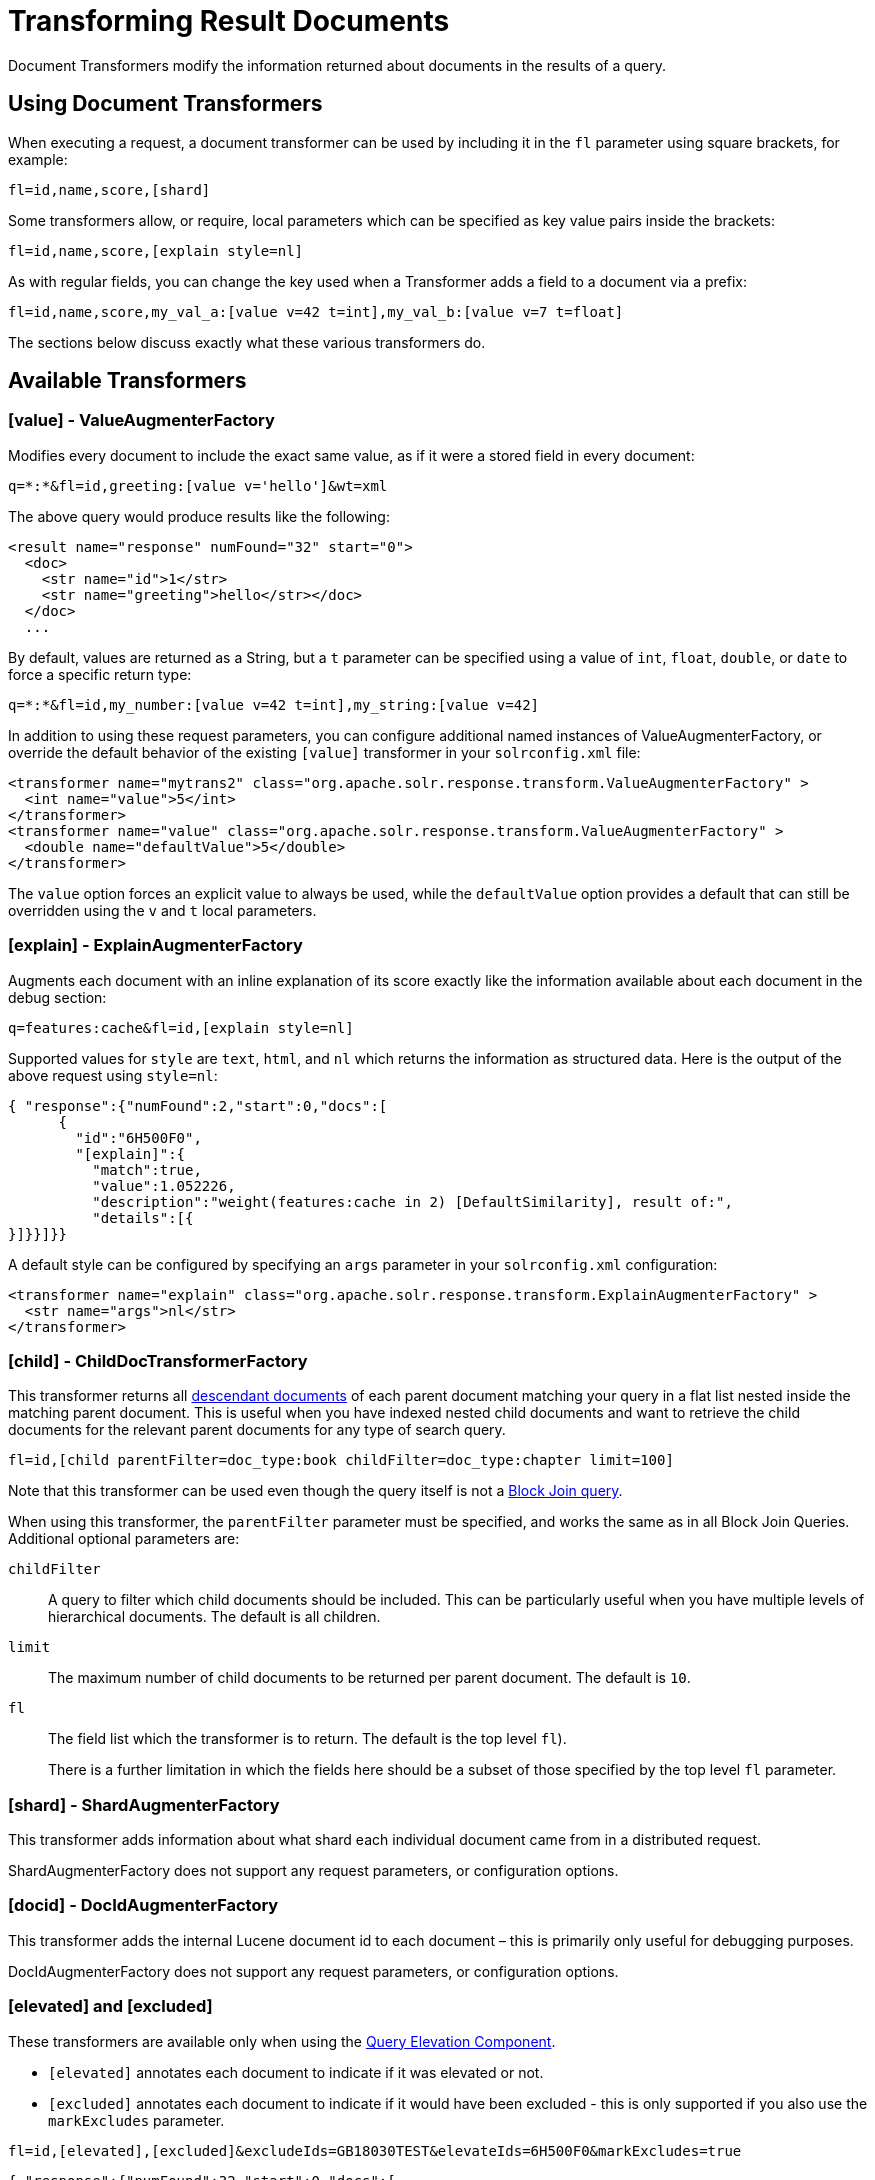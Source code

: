 = Transforming Result Documents
// Licensed to the Apache Software Foundation (ASF) under one
// or more contributor license agreements.  See the NOTICE file
// distributed with this work for additional information
// regarding copyright ownership.  The ASF licenses this file
// to you under the Apache License, Version 2.0 (the
// "License"); you may not use this file except in compliance
// with the License.  You may obtain a copy of the License at
//
//   http://www.apache.org/licenses/LICENSE-2.0
//
// Unless required by applicable law or agreed to in writing,
// software distributed under the License is distributed on an
// "AS IS" BASIS, WITHOUT WARRANTIES OR CONDITIONS OF ANY
// KIND, either express or implied.  See the License for the
// specific language governing permissions and limitations
// under the License.

Document Transformers modify the information returned about documents in the results of a query.

== Using Document Transformers

When executing a request, a document transformer can be used by including it in the `fl` parameter using square brackets, for example:

[source,plain]
----
fl=id,name,score,[shard]
----

Some transformers allow, or require, local parameters which can be specified as key value pairs inside the brackets:

[source,plain]
----
fl=id,name,score,[explain style=nl]
----

As with regular fields, you can change the key used when a Transformer adds a field to a document via a prefix:

[source,plain]
----
fl=id,name,score,my_val_a:[value v=42 t=int],my_val_b:[value v=7 t=float]
----

The sections below discuss exactly what these various transformers do.

== Available Transformers


=== [value] - ValueAugmenterFactory

Modifies every document to include the exact same value, as if it were a stored field in every document:

[source,plain]
----
q=*:*&fl=id,greeting:[value v='hello']&wt=xml
----

The above query would produce results like the following:

[source,xml]
----
<result name="response" numFound="32" start="0">
  <doc>
    <str name="id">1</str>
    <str name="greeting">hello</str></doc>
  </doc>
  ...
----

By default, values are returned as a String, but a `t` parameter can be specified using a value of `int`, `float`, `double`, or `date` to force a specific return type:

[source,plain]
----
q=*:*&fl=id,my_number:[value v=42 t=int],my_string:[value v=42]
----

In addition to using these request parameters, you can configure additional named instances of ValueAugmenterFactory, or override the default behavior of the existing `[value]` transformer in your `solrconfig.xml` file:

[source,xml]
----
<transformer name="mytrans2" class="org.apache.solr.response.transform.ValueAugmenterFactory" >
  <int name="value">5</int>
</transformer>
<transformer name="value" class="org.apache.solr.response.transform.ValueAugmenterFactory" >
  <double name="defaultValue">5</double>
</transformer>
----

The `value` option forces an explicit value to always be used, while the `defaultValue` option provides a default that can still be overridden using the `v` and `t` local parameters.


=== [explain] - ExplainAugmenterFactory

Augments each document with an inline explanation of its score exactly like the information available about each document in the debug section:

[source,plain]
----
q=features:cache&fl=id,[explain style=nl]
----

Supported values for `style` are `text`, `html`, and `nl` which returns the information as structured data. Here is the output of the above request using `style=nl`:

[source,json]
----
{ "response":{"numFound":2,"start":0,"docs":[
      {
        "id":"6H500F0",
        "[explain]":{
          "match":true,
          "value":1.052226,
          "description":"weight(features:cache in 2) [DefaultSimilarity], result of:",
          "details":[{
}]}}]}}
----

A default style can be configured by specifying an `args` parameter in your `solrconfig.xml` configuration:

[source,xml]
----
<transformer name="explain" class="org.apache.solr.response.transform.ExplainAugmenterFactory" >
  <str name="args">nl</str>
</transformer>
----

=== [child] - ChildDocTransformerFactory

This transformer returns all <<nested-documents.adoc#nested-documents,descendant documents>> of each parent document matching your query in a flat list nested inside the matching parent document. This is useful when you have indexed nested child documents and want to retrieve the child documents for the relevant parent documents for any type of search query.

[source,plain]
----
fl=id,[child parentFilter=doc_type:book childFilter=doc_type:chapter limit=100]
----

Note that this transformer can be used even though the query itself is not a <<other-parsers.adoc#block-join-query-parsers,Block Join query>>.

When using this transformer, the `parentFilter` parameter must be specified, and works the same as in all Block Join Queries. Additional optional parameters are:

`childFilter`::
A query to filter which child documents should be included. This can be particularly useful when you have multiple levels of hierarchical documents. The default is all children.

`limit`::
The maximum number of child documents to be returned per parent document. The default is `10`.

`fl`::
The field list which the transformer is to return. The default is the top level `fl`).
+
There is a further limitation in which the fields here should be a subset of those specified by the top level `fl` parameter.


=== [shard] - ShardAugmenterFactory

This transformer adds information about what shard each individual document came from in a distributed request.

ShardAugmenterFactory does not support any request parameters, or configuration options.


=== [docid] - DocIdAugmenterFactory

This transformer adds the internal Lucene document id to each document – this is primarily only useful for debugging purposes.

DocIdAugmenterFactory does not support any request parameters, or configuration options.


=== [elevated] and [excluded]

These transformers are available only when using the <<the-query-elevation-component.adoc#the-query-elevation-component,Query Elevation Component>>.

* `[elevated]` annotates each document to indicate if it was elevated or not.
* `[excluded]` annotates each document to indicate if it would have been excluded - this is only supported if you also use the `markExcludes` parameter.

[source,plain]
----
fl=id,[elevated],[excluded]&excludeIds=GB18030TEST&elevateIds=6H500F0&markExcludes=true
----

[source,json]
----
{ "response":{"numFound":32,"start":0,"docs":[
      {
        "id":"6H500F0",
        "[elevated]":true,
        "[excluded]":false},
      {
        "id":"GB18030TEST",
        "[elevated]":false,
        "[excluded]":true},
      {
        "id":"SP2514N",
        "[elevated]":false,
        "[excluded]":false},
]}}
----


=== [json] / [xml]

These transformers replace a field value containing a string representation of a valid XML or JSON structure with the actual raw XML or JSON structure instead of just the string value. Each applies only to the specific writer, such that `[json]` only applies to `wt=json` and `[xml]` only applies to `wt=xml`.

[source,plain]
----
fl=id,source_s:[json]&wt=json
----


=== [subquery]

This transformer executes a separate query per transforming document passing document fields as an input for subquery parameters. It's usually used with `{!join}` and `{!parent}` query parsers, and is intended to be an improvement for `[child]`.

* It must be given an unique name: `fl=*,children:[subquery]`
* There might be a few of them, e.g., `fl=*,sons:[subquery],daughters:[subquery]`.
* Every `[subquery]` occurrence adds a field into a result document with the given name, the value of this field is a document list, which is a result of executing subquery using document fields as an input.
* Subquery will use the `/select` search handler by default, and will return an error if `/select` is not configured. This can be changed by supplying `foo.qt` parameter.

Here is how it looks like using various formats:

.XML
[source,xml]
----
  <result name="response" numFound="2" start="0">
      <doc>
         <int name="id">1</int>
         <arr name="title">
            <str>vdczoypirs</str>
         </arr>
         <result name="children" numFound="1" start="0">
            <doc>
               <int name="id">2</int>
               <arr name="title">
                  <str>vdczoypirs</str>
               </arr>
            </doc>
         </result>
      </doc>
  ...
----

.JSON
[source,json]
----
{ "response":{
    "numFound":2, "start":0,
    "docs":[
      {
        "id":1,
        "subject":["parentDocument"],
        "title":["xrxvomgu"],
        "children":{
           "numFound":1, "start":0,
           "docs":[
              { "id":2,
                "cat":["childDocument"]
              }
            ]
      }}]}}
----

.SolrJ
[source,java]
----
 SolrDocumentList subResults = (SolrDocumentList)doc.getFieldValue("children");
----

==== Subquery Result Fields

To appear in subquery document list, a field should be specified in both `fl` parameters: in the main `fl` (despite the main result documents have no this field), and in subquery's `fl` (e.g., `foo.fl`).

Wildcards can be used in one or both of these parameters. For example, if field `title` should appear in categories subquery, it can be done via one of these ways:

[source,plain]
----
fl=...title,categories:[subquery]&categories.fl=title&categories.q=...
fl=...title,categories:[subquery]&categories.fl=*&categories.q=...
fl=...*,categories:[subquery]&categories.fl=title&categories.q=...
fl=...*,categories:[subquery]&categories.fl=*&categories.q=...
----

==== Subquery Parameters Shift

If a subquery is declared as `fl=*,foo:[subquery]`, subquery parameters are prefixed with the given name and period. For example:

[source,plain]
q=*:*&fl=*,**foo**:[subquery]&**foo.**q=to be continued&**foo.**rows=10&**foo.**sort=id desc

==== Document Field as an Input for Subquery Parameters

It's necessary to pass some document field values as a parameter for subquery. It's supported via an implicit *`row.__fieldname__`* parameter, and can be (but might not only) referred via local parameters syntax:

[source,plain,subs="quotes"]
q=name:john&fl=name,id,depts:[subquery]&depts.q={!terms f=id **v=$row.dept_id**}&depts.rows=10

Here departments are retrieved per every employee in search result. We can say that it's like SQL `join ON emp.dept_id=dept.id`.

Note, when a document field has multiple values they are concatenated with a comma by default. This can be changed with the local parameter `foo:[subquery separator=' ']`, this mimics *`{!terms}`* to work smoothly with it.

To log substituted subquery request parameters, add the corresponding parameter names, as in: `depts.logParamsList=q,fl,rows,**row.dept_id**`

==== Cores and Collections in SolrCloud

Use `foo:[subquery fromIndex=departments]` to invoke subquery on another core on the same node. This is what `{!join}` does for non-SolrCloud mode. But with SolrCloud, just (and only) explicitly specify its native parameters like `collection, shards` for subquery, for example:

[source,plain,subs="quotes"]
q=\*:*&fl=\*,foo:[subquery]&foo.q=cloud&**foo.collection**=departments

[IMPORTANT]
====
If subquery collection has a different unique key field name (such as `foo_id` instead of `id` in the primary collection), add the following parameters to accommodate this difference:

[source,plain]
foo.fl=id:foo_id&foo.distrib.singlePass=true

Otherwise you'll get `NullPointerException` from `QueryComponent.mergeIds`.
====


=== [geo] - Geospatial formatter

Formats spatial data from a spatial field using a designated format type name. Two inner parameters are required: `f` for the field name, and `w` for the format name. Example: `geojson:[geo f=mySpatialField w=GeoJSON]`.

Normally you'll simply be consistent in choosing the format type you want by setting the `format` attribute on the spatial field type to `WKT` or `GeoJSON` – see the section <<spatial-search.adoc#spatial-search,Spatial Search>> for more information. If you are consistent, it'll come out the way you stored it. This transformer offers a convenience to transform the spatial format to something different on retrieval.

In addition, this feature is very useful with the `RptWithGeometrySpatialField` to avoid double-storage of the potentially large vector geometry. This transformer will detect that field type and fetch the geometry from an internal compact binary representation on disk (in docValues), and then format it as desired. As such, you needn't mark the field as stored, which would be redundant. In a sense this double-storage between docValues and stored-value storage isn't unique to spatial but with polygonal geometry it can be a lot of data, and furthermore you'd like to avoid storing it in a verbose format (like GeoJSON or WKT).


=== [features] - LTRFeatureLoggerTransformerFactory

The "LTR" prefix stands for <<learning-to-rank.adoc#learning-to-rank,Learning To Rank>>. This transformer returns the values of features and it can be used for feature extraction and feature logging.

[source,plain]
----
fl=id,[features store=yourFeatureStore]
----

This will return the values of the features in the `yourFeatureStore` store.

[source,plain]
----
fl=id,[features]&rq={!ltr model=yourModel}
----

If you use `[features]` together with an Learning-To-Rank reranking query then the values of the features in the reranking model (`yourModel`) will be returned.
